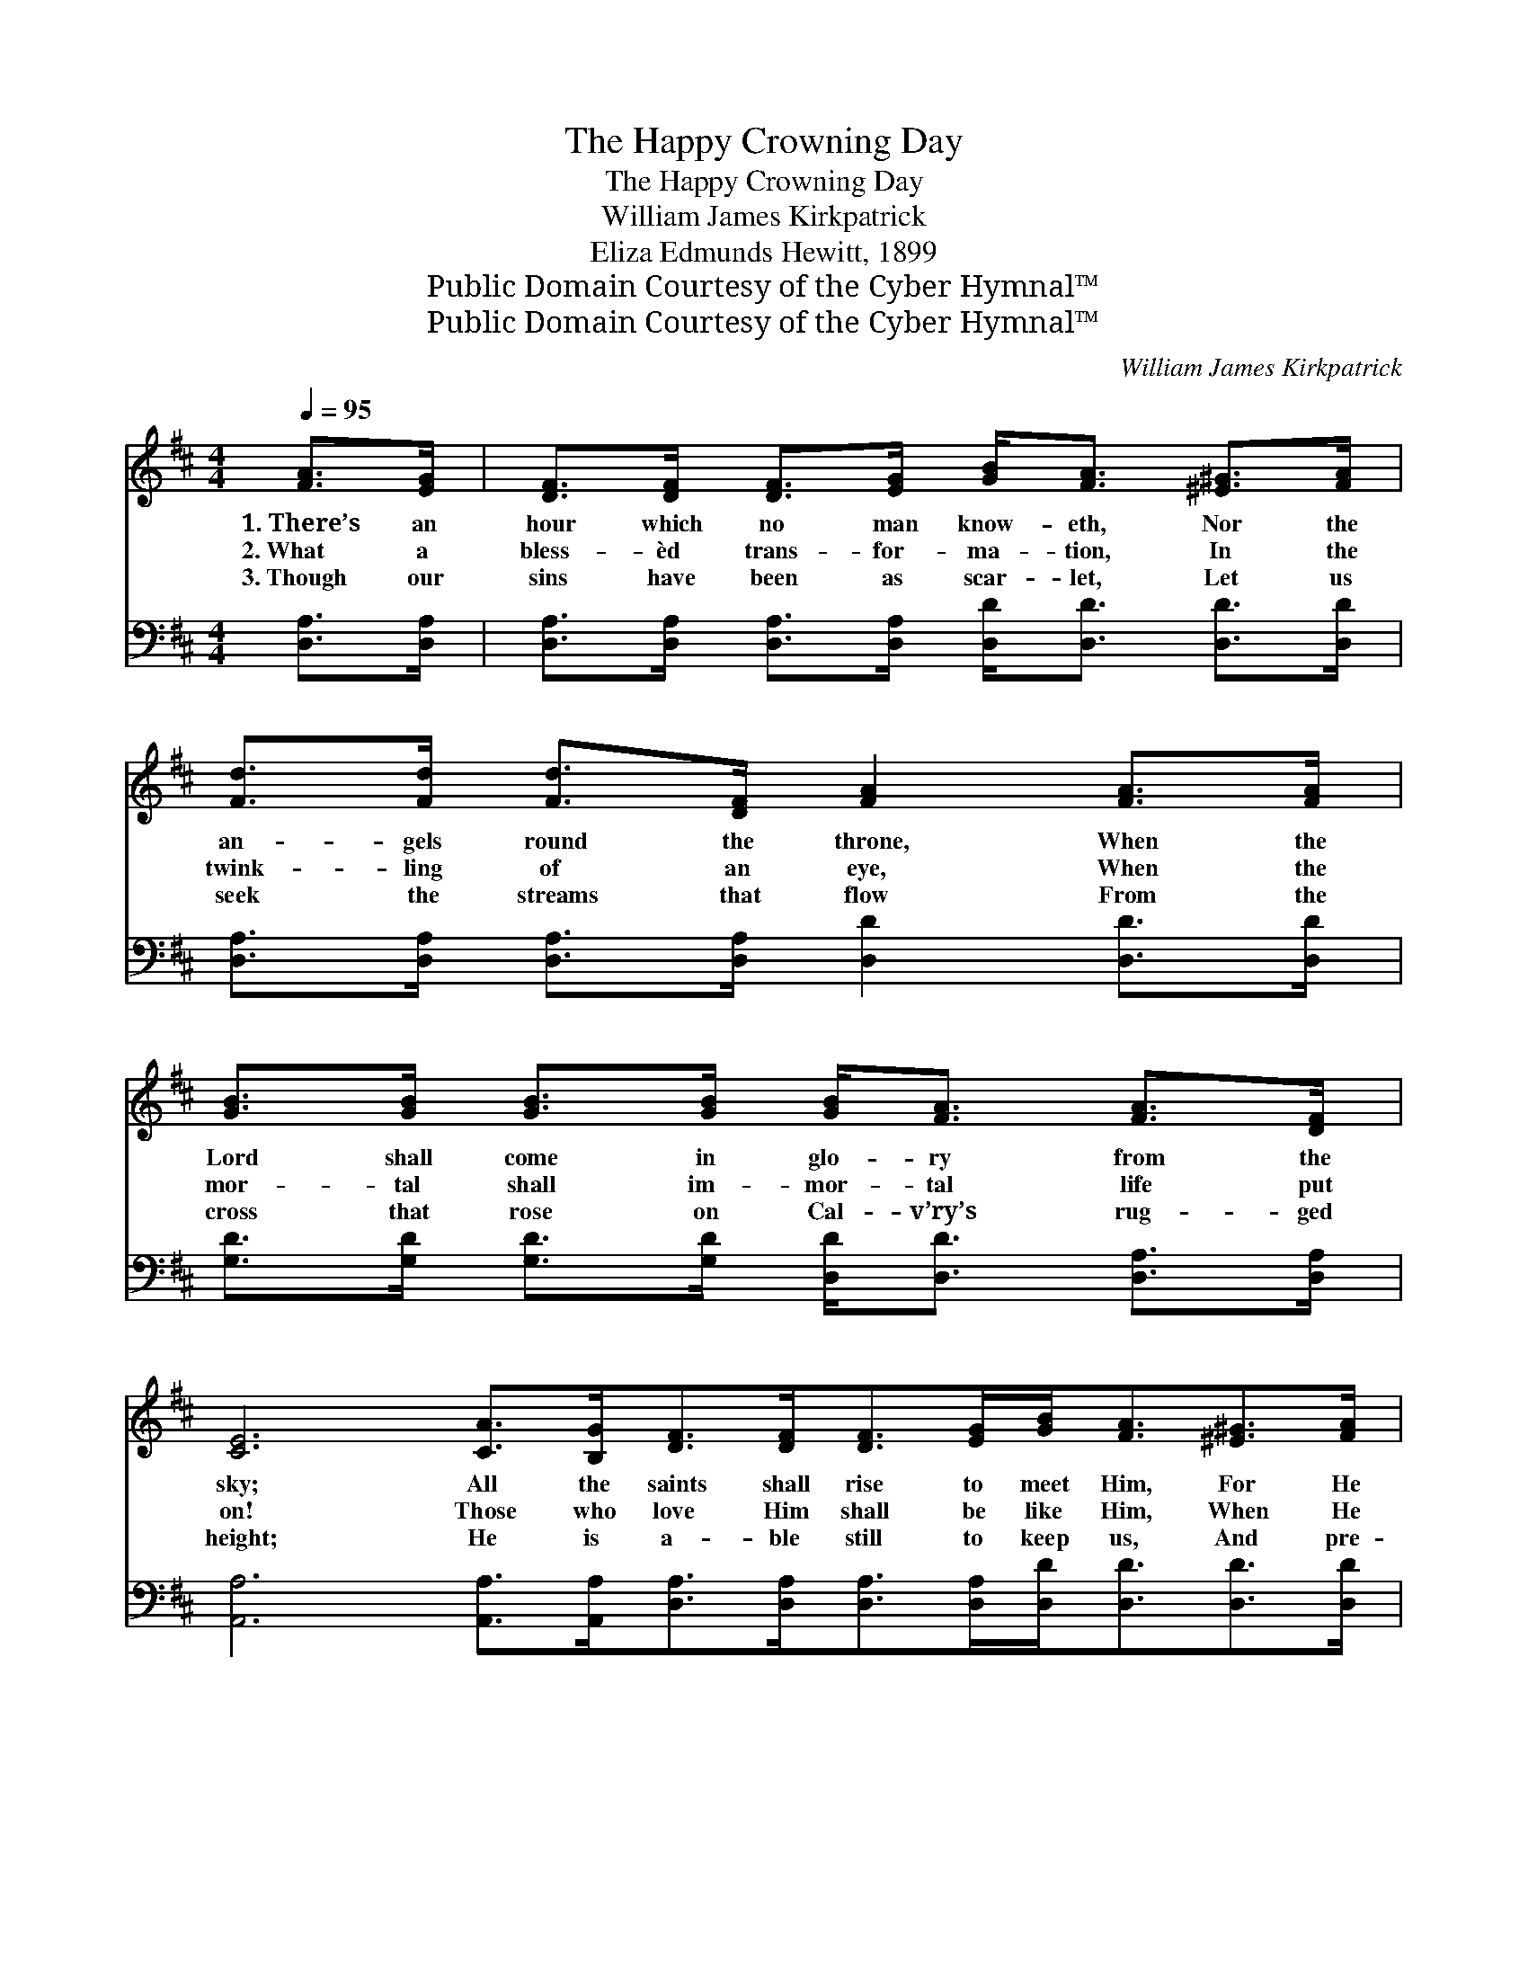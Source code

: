 X:1
T:The Happy Crowning Day
T:The Happy Crowning Day
T:William James Kirkpatrick
T:Eliza Edmunds Hewitt, 1899
T:Public Domain Courtesy of the Cyber Hymnal™
T:Public Domain Courtesy of the Cyber Hymnal™
C:William James Kirkpatrick
Z:Public Domain
Z:Courtesy of the Cyber Hymnal™
%%score 1 ( 2 3 )
L:1/8
Q:1/4=95
M:4/4
K:D
V:1 treble 
V:2 bass 
V:3 bass 
V:1
 [FA]>[EG] | [DF]>[DF] [DF]>[EG] [GB]<[FA] [^E^G]>[FA] | [Fd]>[Fd] [Fd]>[DF] [FA]2 [FA]>[FA] | %3
w: 1.~There’s an|hour which no man know- eth, Nor the|an- gels round the throne, When the|
w: 2.~What a|bless- èd trans- for- ma- tion, In the|twink- ling of an eye, When the|
w: 3.~Though our|sins have been as scar- let, Let us|seek the streams that flow From the|
 [GB]>[GB] [GB]>[GB] [GB]<[FA] [FA]>[DF] | [CE]6 [CA]>[B,G][DF]>[DF][DF]>[EG][GB]<[FA][^E^G]>[FA] | %5
w: Lord shall come in glo- ry from the|sky; All the saints shall rise to meet Him, For He|
w: mor- tal shall im- mor- tal life put|on! Those who love Him shall be like Him, When He|
w: cross that rose on Cal- v’ry’s rug- ged|height; He is a- ble still to keep us, And pre-|
 [Fd]>[Fd] [Fd]>[DF] [FA]2 [FA]>[FA] | [Gc]>[GB] [GB]>[EG] | [FB]<[FA] [CA]>[A,C] | [A,D]6 || %9
w: call- eth for his own; They shall|hear the trum- pet|sound- ing by and|by.|
w: com- eth from on high, At the|noon- tide, at the|mid- night, or at|dawn.|
w: sent us white as snow, When He|comes a- gain, as|clouds of dazz- ling|light.|
"^Refrain" [DF]>[EG] | [FA]<[FA] z2 [Ad]<[Gd] z2 | [GB]<[Gd] [Gd]>[GB] [FA]4 | %12
w: Are you|rea- dy? rea- dy?|Look- ing for the King?|
w: |||
w: |||
 [FA]<[Fd] [Ad]>[Ad] [^Gd][Gd][Gc][Gd] | [Ae]6 [Ad][Ae] | [Af]<[Af] z2 [Ad]<[Ad] z2 | %15
w: Rea- dy, while you la- bor, watch and|pray? Are you|rea- dy? rea- dy?|
w: |||
w: |||
 [Ge]<[Gd] [Gd]>[GB] [FA]4 | [GB]<[GB] [Ge]>[Gd] [Gc][Gc][GB][Gc] | [Fd]6 |] %18
w: Look- ing for the King?|Rea- dy for the hap- py crown- ing|day?|
w: |||
w: |||
V:2
 [D,A,]>[D,A,] | [D,A,]>[D,A,] [D,A,]>[D,A,] [D,D]<[D,D] [D,D]>[D,D] | %2
w: ~ ~|~ ~ ~ ~ ~ ~ ~ ~|
 [D,A,]>[D,A,] [D,A,]>[D,A,] [D,D]2 [D,D]>[D,D] | %3
w: ~ ~ ~ ~ ~ ~ ~|
 [G,D]>[G,D] [G,D]>[G,D] [D,D]<[D,D] [D,A,]>[D,A,] | %4
w: ~ ~ ~ ~ ~ ~ ~ ~|
 [A,,A,]6 [A,,A,]>[A,,A,][D,A,]>[D,A,][D,A,]>[D,A,][D,D]<[D,D][D,D]>[D,D] | %5
w: ~ ~ ~ ~ ~ ~ ~ ~ ~ ~ ~|
 [D,A,]>[D,A,] [D,A,]>[D,A,] [D,D]2 [D,D]>[D,D] | [G,,D]>[G,,D] [G,,D]>[G,,B,] | %7
w: ~ ~ ~ ~ ~ ~ ~|~ ~ ~ ~|
 [A,,D]<[A,,D] [A,,G,]>[A,,G,] | [D,F,]6 || [D,A,]>[D,A,] | [D,D]<[D,D] A,>A, [F,D]<[F,D] D>D | %11
w: ~ ~ ~ ~|~|~ ~|~ ~ are you ~ ~ are you|
 [G,D]<[G,B,] [G,B,]>[G,D] [D,D]4 | [D,D]<[D,A,] [F,A,]>[F,A,] [E,B,][E,B,][E,B,][E,B,] | %13
w: ~ ~ ~ ~ ~|~ ~ ~ ~ ~ ~ while you|
 [A,C][A,C] [A,C]>[A,C] C2 [F,D][E,C] | [D,D]<[D,D] z2 [F,D]<[F,D] z2 | %15
w: la- bor, watch, and pray? * *||
 [G,B,]<[G,B,] [G,B,]>[G,D] [D,D]4 | [G,D]<[G,D] [G,B,]>[G,E] [A,E][A,E][A,E]A, | [D,A,]6 |] %18
w: |||
V:3
 x2 | x8 | x8 | x8 | x16 | x8 | x4 | x4 | x6 || x2 | x2 A,>A, x4 | x8 | x8 | x4 (A,G,) x2 | x8 | %15
 x8 | x7 A, | x6 |] %18

